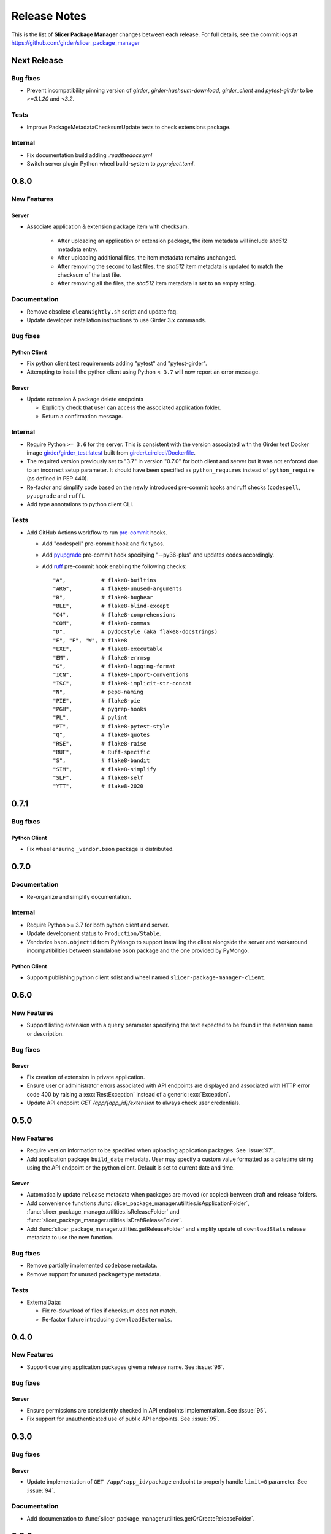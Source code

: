 =============
Release Notes
=============

This is the list of **Slicer Package Manager** changes between each release. For full
details, see the commit logs at https://github.com/girder/slicer_package_manager

Next Release
============

Bug fixes
---------

* Prevent incompatibility pinning version of `girder`, `girder-hashsum-download`,
  `girder_client` and `pytest-girder` to be `>=3.1.20` and `<3.2`.

Tests
-----

* Improve PackageMetadataChecksumUpdate tests to check extensions package.

Internal
--------

* Fix documentation build adding `.readthedocs.yml`

* Switch server plugin Python wheel build-system to `pyproject.toml`.


0.8.0
=====

New Features
------------

Server
^^^^^^

* Associate application & extension package item with checksum.

   * After uploading an application or extension package, the item metadata will include `sha512` metadata entry.

   * After uploading additional files, the item metadata remains unchanged.

   * After removing the second to last files, the `sha512` item metadata is updated to match the checksum of the
     last file.

   * After removing all the files, the `sha512` item metadata is set to an empty string.

Documentation
-------------

* Remove obsolete ``cleanNightly.sh`` script and update faq.

* Update developer installation instructions to use Girder 3.x commands.

Bug fixes
---------

Python Client
^^^^^^^^^^^^^

* Fix python client test requirements adding "pytest" and "pytest-girder".

* Attempting to install the python client using Python ``< 3.7`` will now report an error message.

Server
^^^^^^

* Update extension & package delete endpoints

  * Explicitly check that user can access the associated application folder.

  * Return a confirmation message.

Internal
--------

* Require Python ``>= 3.6`` for the server. This is consistent with the version associated with the Girder test Docker
  image `girder/girder_test:latest <https://hub.docker.com/r/girder/girder_test/tags>`_ built
  from `girder/.circleci/Dockerfile <https://github.com/girder/girder/blob/d994d93a00257a17eeeab7e0b6fa4a54f5658550/.circleci/Dockerfile>`_.

* The required version previously set to "3.7" in version "0.7.0" for both client and server but it
  was not enforced due to an incorrect setup parameter. It should have been specified as ``python_requires``
  instead of ``python_require`` (as defined in PEP 440).

* Re-factor and simplify code based on the newly introduced pre-commit hooks and ruff checks (``codespell``, ``pyupgrade`` and ``ruff``).

* Add type annotations to python client CLI.

Tests
-----

* Add GitHub Actions workflow to run `pre-commit <https://github.com/pre-commit/pre-commit-hooks#hooks-available>`_ hooks.

  * Add "codespell" pre-commit hook and fix typos.

  * Add `pyupgrade <https://github.com/asottile/pyupgrade>`_ pre-commit hook specifying "--py36-plus"
    and updates codes accordingly.

  * Add `ruff <https://beta.ruff.rs/docs/usage/#pre-commit>`_ pre-commit hook enabling the following checks:
    ::

      "A",           # flake8-builtins
      "ARG",         # flake8-unused-arguments
      "B",           # flake8-bugbear
      "BLE",         # flake8-blind-except
      "C4",          # flake8-comprehensions
      "COM",         # flake8-commas
      "D",           # pydocstyle (aka flake8-docstrings)
      "E", "F", "W", # flake8
      "EXE",         # flake8-executable
      "EM",          # flake8-errmsg
      "G",           # flake8-logging-format
      "ICN",         # flake8-import-conventions
      "ISC",         # flake8-implicit-str-concat
      "N",           # pep8-naming
      "PIE",         # flake8-pie
      "PGH",         # pygrep-hooks
      "PL",          # pylint
      "PT",          # flake8-pytest-style
      "Q",           # flake8-quotes
      "RSE",         # flake8-raise
      "RUF",         # Ruff-specific
      "S",           # flake8-bandit
      "SIM",         # flake8-simplify
      "SLF",         # flake8-self
      "YTT",         # flake8-2020


0.7.1
=====

Bug fixes
---------

Python Client
^^^^^^^^^^^^^

* Fix wheel ensuring ``_vendor.bson`` package is distributed.


0.7.0
=====

Documentation
-------------

* Re-organize and simplify documentation.

Internal
--------

* Require Python >= 3.7 for both python client and server.

* Update development status to ``Production/Stable``.

* Vendorize ``bson.objectid`` from PyMongo to support installing the client alongside the server
  and workaround incompatibilities between standalone ``bson`` package and the one provided by PyMongo.

Python Client
^^^^^^^^^^^^^

* Support publishing python client sdist and wheel named ``slicer-package-manager-client``.

0.6.0
=====

New Features
------------

* Support listing extension with a ``query`` parameter specifying the text expected
  to be found in the extension name or description.

Bug fixes
---------

Server
^^^^^^

* Fix creation of extension in private application.

* Ensure user or administrator errors associated with API endpoints are displayed and associated
  with HTTP error code 400 by raising a :exc:`RestException` instead of a generic :exc:`Exception`.

* Update API endpoint `GET /app/{app_id}/extension` to always check user credentials.

0.5.0
=====

New Features
------------

* Require version information to be specified when uploading application packages. See :issue:`97`.

* Add application package ``build_date`` metadata. User may specify a custom value formatted as a datetime string
  using the API endpoint or the python client. Default is set to current date and time.

Server
^^^^^^

* Automatically update ``release`` metadata when packages are moved (or copied) between draft and release folders.

* Add convenience functions :func:`slicer_package_manager.utilities.isApplicationFolder`,
  :func:`slicer_package_manager.utilities.isReleaseFolder` and :func:`slicer_package_manager.utilities.isDraftReleaseFolder`.

* Add :func:`slicer_package_manager.utilities.getReleaseFolder` and simplify update of ``downloadStats``
  release metadata to use the new function.

Bug fixes
---------

* Remove partially implemented ``codebase`` metadata.

* Remove support for unused ``packagetype`` metadata.

Tests
-----

* ExternalData:

  * Fix re-download of files if checksum does not match.

  * Re-factor fixture introducing ``downloadExternals``.


0.4.0
=====

New Features
------------

* Support querying application packages given a release name. See :issue:`96`.

Bug fixes
---------

Server
^^^^^^

* Ensure permissions are consistently checked in API endpoints implementation. See :issue:`95`.

* Fix support for unauthenticated use of public API endpoints. See :issue:`95`.


0.3.0
=====

Bug fixes
---------

Server
^^^^^^

* Update implementation of ``GET /app/:app_id/package`` endpoint to properly handle
  ``limit=0`` parameter. See :issue:`94`.

Documentation
-------------

* Add documentation to :func:`slicer_package_manager.utilities.getOrCreateReleaseFolder`.


0.2.0
=====

Bug fixes
---------

Server
^^^^^^

* Update access level of API endpoints. See :issue:`89`.

  * Creating or updating packages now always require credentials.

  * Retrieving list of applications, releases and packages are now public.
    Note that credentials are still required to retrieve data associated with private
    applications.

Python Client
^^^^^^^^^^^^^

* Fix handling of ``--public``, ``--all`` and ``--pre_release`` flags. See :issue:`85`.

* Update ``draft list`` command to support ``--limit`` argument. See :issue:`82`.

Documentation
-------------

* Add maintainer documentation along with :doc:`/make_a_release` section.

* Improve description of ``limit`` in :func:`slicer_package_manager_client.SlicerPackageClient.listExtension`
  and :func:`slicer_package_manager_client.SlicerPackageClient.listApplicationPackage`. See :issue:`84`.

Tests
-----

* Simplify and refactor python client tests to facilitate maintenance. See :issue:`83` and :issue:`88`.


0.1.0
=====

New Features
------------

* Transition server plugin from Girder 2.x to Girder 3.x. See :issue:`88`.


Initial version
===============

Developed by :user:`Pierre-Assemat` during his internship at Kitware in 2018.

Features
--------

* Girder plugin implementing REST API endpoints.

* CLI `slicer_package_manager_client`

* Python client class :class:`SlicerPackageClient`.

Documentation
-------------

* Administrator, user and developer documentation written in reStructuredText (RST),
  generated using sphinx and published at https://slicer-package-manager.readthedocs.io

Tests
-----

* Continuous integration (CI) configured to run on CircleCI.

* Girder plugin tests.

* CLI and Python client tests leveraging `pytest-vcr <https://pytest-vcr.readthedocs.io>`_.

Provisioning
------------

* Dockerfile and docker-compose files for provisioning a demo server.
